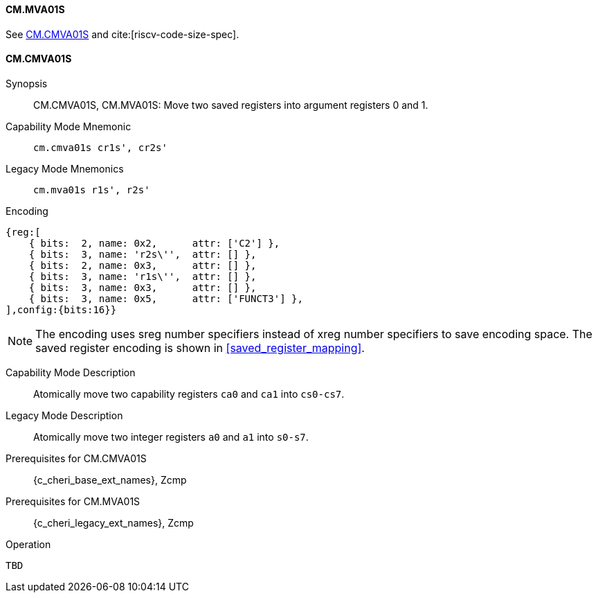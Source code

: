 <<<

[#CM_MVA01S,reftext="CM.MVA01S"]
==== CM.MVA01S

See <<CM.CMVA01S>> and cite:[riscv-code-size-spec].

[#CM_CMVA01S,reftext="CM.CMVA01S"]
==== CM.CMVA01S

Synopsis::
CM.CMVA01S, CM.MVA01S: Move two saved registers into argument registers 0 and 1.

Capability Mode Mnemonic::
`cm.cmva01s cr1s', cr2s'`

Legacy Mode Mnemonics::
`cm.mva01s r1s', r2s'`

Encoding::
[wavedrom, , svg]
....
{reg:[
    { bits:  2, name: 0x2,      attr: ['C2'] },
    { bits:  3, name: 'r2s\'',  attr: [] },
    { bits:  2, name: 0x3,      attr: [] },
    { bits:  3, name: 'r1s\'',  attr: [] },
    { bits:  3, name: 0x3,      attr: [] },
    { bits:  3, name: 0x5,      attr: ['FUNCT3'] },
],config:{bits:16}}
....

NOTE: The encoding uses sreg number specifiers instead of xreg number specifiers to save encoding space. The saved register encoding is shown in xref:saved_register_mapping[xrefstyle=short].

Capability Mode Description::
Atomically move two capability registers `ca0` and `ca1` into `cs0-cs7`.

Legacy Mode Description::
Atomically move two integer registers  `a0` and `a1` into `s0-s7`.

Prerequisites for CM.CMVA01S::
{c_cheri_base_ext_names}, Zcmp

Prerequisites for CM.MVA01S::
{c_cheri_legacy_ext_names}, Zcmp

Operation::
[source,SAIL,subs="verbatim,quotes"]
--
TBD
--
